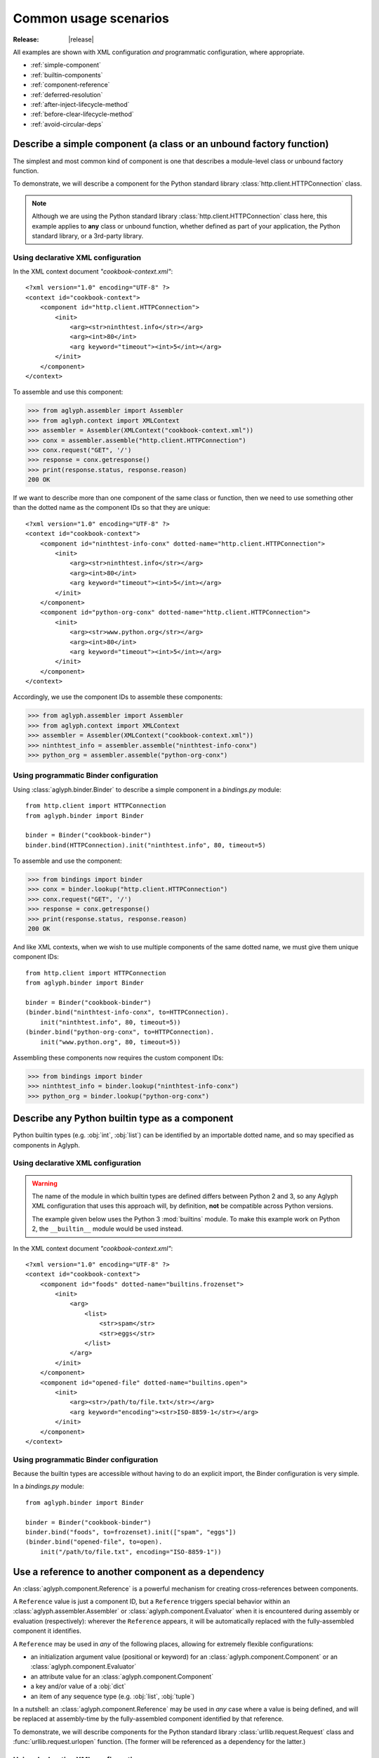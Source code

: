 ======================
Common usage scenarios
======================

:Release: |release|

All examples are shown with XML configuration *and* programmatic configuration,
where appropriate.

* :ref:`simple-component`
* :ref:`builtin-components`
* :ref:`component-reference`
* :ref:`deferred-resolution`
* :ref:`after-inject-lifecycle-method`
* :ref:`before-clear-lifecycle-method`
* :ref:`avoid-circular-deps`

.. _simple-component:

Describe a simple component (a class or an unbound factory function)
====================================================================

The simplest and most common kind of component is one that describes a
module-level class or unbound factory function.

To demonstrate, we will describe a component for the Python standard library
:class:`http.client.HTTPConnection` class.

.. note::
   Although we are using the Python standard library
   :class:`http.client.HTTPConnection` class here, this example applies to
   **any** class or unbound function, whether defined as part of your
   application, the Python standard library, or a 3rd-party library.

Using declarative XML configuration
-----------------------------------

In the XML context document *"cookbook-context.xml"*::

   <?xml version="1.0" encoding="UTF-8" ?>
   <context id="cookbook-context">
       <component id="http.client.HTTPConnection">
           <init>
               <arg><str>ninthtest.info</str></arg>
               <arg><int>80</int>
               <arg keyword="timeout"><int>5</int></arg>
           </init>
       </component>
   </context>

To assemble and use this component:

>>> from aglyph.assembler import Assembler
>>> from aglyph.context import XMLContext
>>> assembler = Assembler(XMLContext("cookbook-context.xml"))
>>> conx = assembler.assemble("http.client.HTTPConnection")
>>> conx.request("GET", '/')
>>> response = conx.getresponse()
>>> print(response.status, response.reason)
200 OK

If we want to describe more than one component of the same class or function,
then we need to use something other than the dotted name as the component IDs
so that they are unique::

   <?xml version="1.0" encoding="UTF-8" ?>
   <context id="cookbook-context">
       <component id="ninthtest-info-conx" dotted-name="http.client.HTTPConnection">
           <init>
               <arg><str>ninthtest.info</str></arg>
               <arg><int>80</int>
               <arg keyword="timeout"><int>5</int></arg>
           </init>
       </component>
       <component id="python-org-conx" dotted-name="http.client.HTTPConnection">
           <init>
               <arg><str>www.python.org</str></arg>
               <arg><int>80</int>
               <arg keyword="timeout"><int>5</int></arg>
           </init>
       </component>
   </context>

Accordingly, we use the component IDs to assemble these components:

>>> from aglyph.assembler import Assembler
>>> from aglyph.context import XMLContext
>>> assembler = Assembler(XMLContext("cookbook-context.xml"))
>>> ninthtest_info = assembler.assemble("ninthtest-info-conx")
>>> python_org = assembler.assemble("python-org-conx")

Using programmatic Binder configuration
---------------------------------------

Using :class:`aglyph.binder.Binder` to describe a simple component in a
*bindings.py* module::

   from http.client import HTTPConnection
   from aglyph.binder import Binder

   binder = Binder("cookbook-binder")
   binder.bind(HTTPConnection).init("ninthtest.info", 80, timeout=5)

To assemble and use the component:

>>> from bindings import binder
>>> conx = binder.lookup("http.client.HTTPConnection")
>>> conx.request("GET", '/')
>>> response = conx.getresponse()
>>> print(response.status, response.reason)
200 OK

And like XML contexts, when we wish to use multiple components of the same
dotted name, we must give them unique component IDs::

   from http.client import HTTPConnection
   from aglyph.binder import Binder
   
   binder = Binder("cookbook-binder")
   (binder.bind("ninthtest-info-conx", to=HTTPConnection).
       init("ninthtest.info", 80, timeout=5))
   (binder.bind("python-org-conx", to=HTTPConnection).
       init("www.python.org", 80, timeout=5))

Assembling these components now requires the custom component IDs:

>>> from bindings import binder
>>> ninthtest_info = binder.lookup("ninthtest-info-conx")
>>> python_org = binder.lookup("python-org-conx")

.. _builtin-components:

Describe any Python builtin type as a component
===============================================

Python builtin types (e.g. :obj:`int`, :obj:`list`) can be identified by an
importable dotted name, and so may specified as components in Aglyph.

Using declarative XML configuration
-----------------------------------

.. warning::
   The name of the module in which builtin types are defined differs between
   Python 2 and 3, so any Aglyph XML configuration that uses this approach
   will, by definition, **not** be compatible across Python versions.

   The example given below uses the Python 3 :mod:`builtins` module. To make
   this example work on Python 2, the ``__builtin__`` module would be used
   instead.

In the XML context document *"cookbook-context.xml"*::

   <?xml version="1.0" encoding="UTF-8" ?>
   <context id="cookbook-context">
       <component id="foods" dotted-name="builtins.frozenset">
           <init>
               <arg>
                   <list>
                       <str>spam</str>
                       <str>eggs</str>
                   </list>
               </arg>
           </init>
       </component>
       <component id="opened-file" dotted-name="builtins.open">
           <init>
               <arg><str>/path/to/file.txt</str></arg>
               <arg keyword="encoding"><str>ISO-8859-1</str></arg>
           </init>
       </component>
   </context>

Using programmatic Binder configuration
---------------------------------------

Because the builtin types are accessible without having to do an explicit
import, the Binder configuration is very simple.

In a *bindings.py* module::

   from aglyph.binder import Binder
   
   binder = Binder("cookbook-binder")
   binder.bind("foods", to=frozenset).init(["spam", "eggs"])
   (binder.bind("opened-file", to=open).
       init("/path/to/file.txt", encoding="ISO-8859-1"))

.. _component-reference:

Use a reference to another component as a dependency
====================================================

An :class:`aglyph.component.Reference` is a powerful mechanism for creating
cross-references between components.

A ``Reference`` value is just a component ID, but a ``Reference`` triggers
special behavior within an :class:`aglyph.assembler.Assembler` or
:class:`aglyph.component.Evaluator` when it is encountered during assembly or
evaluation (respectively): wherever the ``Reference`` appears, it will be
automatically replaced with the fully-assembled component it identifies.

A ``Reference`` may be used in *any* of the following places, allowing for
extremely flexible configurations:

* an initialization argument value (positional or keyword) for an
  :class:`aglyph.component.Component` or an :class:`aglyph.component.Evaluator`
* an attribute value for an :class:`aglyph.component.Component`
* a key and/or value of a :obj:`dict`
* an item of any sequence type (e.g. :obj:`list`, :obj:`tuple`)

In a nutshell: an :class:`aglyph.component.Reference` may be used in *any*
case where a value is being defined, and will be replaced at assembly-time by
the fully-assembled component identified by that reference.

To demonstrate, we will describe components for the Python standard library
:class:`urllib.request.Request` class and :func:`urllib.request.urlopen`
function. (The former will be referenced as a dependency for the latter.)

Using declarative XML configuration
-----------------------------------

In the *"cookbook-context.xml"* document::

   <?xml version="1.0" encoding="UTF-8" ?>
   <context id="cookbook-context">
       <component id="ninthtest-home-page" dotted-name="urllib.request.Request">
           <init>
               <arg><str>http://ninthtest.info/</str></arg>
           </init>
       </component>
       <component id="ninthtest-url" dotted-name="urllib.request.urlopen">
           <init>
               <arg reference="ninthtest-home-page" />
               <arg keyword="timeout"><int>5</int></arg>
           </init>
       </component>
   </context>

When the *"ninthtest-url"* component is assembled, the assembler will
automatically assemble and inject the *"ninthtest-home-page"* component:

>>> from aglyph.assembler import Assembler
>>> from aglyph.context import XMLContext
>>> assembler = Assembler(XMLContext("cookbook-context.xml"))
>>> ninthtest_url = assembler.assemble("ninthtest-url")
>>> print(ninthtest_url.status, ninthtest_url.reason)
200 OK

Using programmatic Binder configuration
---------------------------------------

In a *bindings.py* module::

   from urllib.request import Request, urlopen
   from aglyph.binder import Binder
   from aglyph.component import Reference
   
   binder = Binder("cookbook-binder")
   (binder.bind("ninthtest-home-page", to=Request).
       init("http://ninthtest.info/"))
   (binder.bind("ninthtest-url", to=urlopen).
       init(Reference("ninthtest-home-page"), timeout=5))

When the *"ninthtest-url"* component is assembled, the binder will
automatically assemble and inject the *"ninthtest-home-page"* component:

>>> from bindings import binder
>>> ninthtest_url = binder.lookup("ninthtest-url")
>>> print(ninthtest_url.status, ninthtest_url.reason)
200 OK

.. _deferred-resolution:

Defer the resolution of injection values until assembly time
============================================================

When specifying the values that should be injected into an object of a
component as it is assembled, it is sometimes desired (or necessary) that
those values be resolved **at the time the component is being assembled.**

The textbook example of such a case is a component that accepts some mutable
sequence type (e.g. a :obj:`list`) as an injection value. If the value (the
list) were resolved at the time the component is being defined, then all
objects of that component would share a reference to the same list This means
that changes to the list belonging to *any* instance will actually apply to
*all* instances.

In almost all cases, this is not desired behavior. What we actually desire is
for each instance of the component to have its *own* copy of the list.

The solution to this problem is to specify a dependency such that its actual
value is determined on-the-fly when the component is being assembled. Aglyph
supports several ways of accomplishing this.

.. _deferred-reference:

Use a Reference to defer the assembly of a component
----------------------------------------------------

Whenever an :class:`aglyph.component.Reference` is used to identify a component
as a dependency, that component is not assembled until the *parent* component
is assembled.

Using declarative XML configuration
^^^^^^^^^^^^^^^^^^^^^^^^^^^^^^^^^^^

Aglyph automatically creates an :class:`aglyph.component.Reference` for any
``<reference>`` element encountered, or for any ``<arg>``, ``<attribute>``,
``<key>``, or ``<value>`` element that specifies a ``reference`` attribute::

   <?xml version="1.0" encoding="UTF-8" ?>
   <context id="cookbook-context">
       <component id="cookbook-formatter" dotted-name="logging.Formatter">
           <init>
               <arg><str>%(asctime)s %(levelname)s %(message)s</str></arg>
           </init>
       </component>
       <component id="cookbook-handler" dotted-name="logging.handlers.RotatingFileHandler">
           <init>
               <arg><str>/var/log/cookbook.log</str></arg>
               <arg keyword="maxBytes"><int>1048576</int></arg>
               <arg keyword="backupCount"><int>3</int></arg>
           </init>
           <attributes>
               <attribute name="setFormatter">
                   <reference id="cookbook-formatter" />
               </attribute>
           </attributes>
       </component>
       <component id="cookbook-logger" dotted-name="logging.getLogger" strategy="singleton">
           <init>
               <arg><str>cookbook</str></arg>
           </init>
           <attributes>
               <attribute name="addHandler" ref="cookbook-handler" />
           </attributes>
       </component>
   </context>

Using programmatic Binder configuration
^^^^^^^^^^^^^^^^^^^^^^^^^^^^^^^^^^^^^^^

In a *bindings.py* module::

   from aglyph.binder import Binder
   from aglyph.component import Reference

   binder = Binder("cookbook-binder")
   (binder.bind("cookbook-formatter", to="logging.Formatter").
       init("%(asctime)s %(levelname)s %(message)s"))
   (binder.bind("cookbook-handler", to="logging.handlers.RotatingFileHandler").
       init("/var/log/cookbook.log", maxBytes=1048576, backupCount=3).
       attributes(setFormatter=Reference("cookbook-formatter")))
   (binder.bind("cookbook-logger", to="logging.getLogger", strategy="singleton").
       init("cookbook").
       attributes(addHandler=Reference("cookbook-handler")))

.. _deferred-partial-evaluator:

Use a partial function or an Evaluator to defer the evaluation of a runtime value
---------------------------------------------------------------------------------

Though almost all scenarios can be addressed by using components and
References, in some cases you may prefer that a dependency is *not* defined as
another component. In Aglyph, you can defer the evaluation of such a value
until component assembly time by using either a :obj:`functools.partial` object
or an :class:`aglyph.component.Evaluator`.

A partial function and an Evaluator serve the same purpose, and share the same
signature - *(func, \*args, \*\*keywords)* - but an Evaluator is capable of
recognizing and assembling any :class:`aglyph.component.Reference` that appears
in *args* or *keywords*, while a partial function is not.

.. note::
   When the arguments and/or keywords to a callable must specify an
   :class:`aglyph.component.Reference`, use
   :class:`aglyph.component.Evaluator`. Otherwise, use either
   :obj:`functools.partial` *or* an Evaluator.

Using declarative XML configuration
^^^^^^^^^^^^^^^^^^^^^^^^^^^^^^^^^^^

When using XML configuration, an :class:`aglyph.component.Evaluator` is
*automatically* created for any ``<list>``, ``<tuple>``, or ``<dict>``.

There is no support for explicitly specifying either a :obj:`functools.partial`
or an :class:`aglyph.component.Evaluator`. There is nothing *preventing* you
from declaring a component of :obj:`functools.partial` or
:class:`aglyph.component.Evaluator`, though the usefulness of the latter is
questionable (and would very strongly suggest that a simpler configuration
is possible).

In the following *"cookbook-context.xml"* document, the "states" keyword
argument is automatically turned into an :class:`aglyph.component.Evaluator`::

   <?xml version="1.0" ?>
   <context id="cookbook-context">
       <component id="cookbook.WorkflowManager">
           <init>
               <arg keyword="states">
                   <dict>
                       <item>
                           <key><str>UNA</str></key>
                           <value><str>Unassigned</str></value>
                       </item>
                       <item>
                           <key><str>OPE</str></key>
                           <value><str>Open (Assigned)</str></value>
                       </item>
                       <item>
                           <key><str>CLO</str></key>
                           <value><str>Closed</str></value>
                       </item>
                   </dict>
               </arg>
           </init>
       </component>
   </context>

Using programmatic Binder configuration
^^^^^^^^^^^^^^^^^^^^^^^^^^^^^^^^^^^^^^^

.. warning::
   Unlike XML configuration, there is no provision for automatically creating
   an :class:`aglyph.component.Evaluator` when using Binder. Any value that
   should be the result of a :obj:`functools.partial` or an
   :class:`aglyph.component.Evaluator` must be **explicitly** specified as
   such.

In a *bindings.py* module::

   import functools
   from aglyph.binder import Binder

   binder = Binder("cookbook-binder")
   (binder.bind("cookbook.WorkflowManager").
       init(states=functools.partial(dict,
                                     UNA="Unassigned",
                                     OPE="Open (Assigned)",
                                     CLO="Closed")))

.. _after-inject-lifecycle-method:

Declare a method to be called on an object after its dependencies have been injected
====================================================================================

.. versionadded:: 2.1.0

At times it may be desirable (or necessary) to call an "initialization" method
on an assembled object before it is returned to the caller for use. For this
purpose, Aglyph allows you to declare such a method name at the context,
template, and/or component level.

.. note::
   Please refer to :ref:`The lifecycle method lookup process
   <lifecycle-method-lookup-process>` to understand how Aglyph determines
   *which* lifecycle method to call on an object when multiple options are
   declared at the context, template, and/or component level for a given
   object.

In the following examples, we assume that all of the objects implement a
``prepare()`` method. In such cases, a context-level ``after_inject`` lifecycle
method may be appropriate. Alternatively, it could be declared in a template
(see :doc:`cookbook-templating`).

Regardless of the configuration approach, the behavior is that the assembled
object's ``prepare()`` method is called **before** the object is returned from
the assembler or binder to the caller.

Using declarative XML configuration
-----------------------------------

Note the use of the *after-inject* attribute on the ``<context>`` element::

   <?xml version="1.0" ?>
   <context id="cookbook-context" after-inject="prepare">
      <component id="object-a" dotted-name="cookbook.PreparableObjectA" />
      <component id="object-b" dotted-name="cookbook.PreparableObjectB" />
      <component id="object-c" dotted-name="cookbook.PreparableObjectC" />
   </context>

Using programmatic Binder configuration
---------------------------------------

Note the use of the *after_inject* keyword argument to
:class:`aglyph.binder.Binder`::

   from aglyph.binder import Binder

   binder = Binder("cookbook-binder", after_inject="prepare")
   binder.bind("object-a", to="cookbook.PreparableObjectA")
   binder.bind("object-b", to="cookbook.PreparableObjectB")
   binder.bind("object-c", to="cookbook.PreparableObjectC")

.. _before-clear-lifecycle-method:

Declare a method to be called on a *singleton*, *borg*, or *weakref* object before it is cleared from cache
===========================================================================================================

.. versionadded:: 2.1.0

At times it may be desirable (or necessary) to call a "finalization" method on
a cached object before it is cleared from Aglyph's internal cache. For this
purpose, Aglyph allows you to declare such a method name at the context,
template, and/or component level.

.. note::
   Please refer to :ref:`The lifecycle method lookup process
   <lifecycle-method-lookup-process>` to understand how Aglyph determines
   *which* lifecycle method to call on an object when multiple options are
   declared at the context, template, and/or component level for a given
   object.

Following is an example that declares a *singleton* `GNU dbm
<http://www.gnu.org.ua/software/gdbm/>`_ key/data store using Python's
:mod:`dbm.gnu` module. The store is configured to be opened in "fast" mode,
meaning that writes are not synchronized. When using GDBM, it is important that
every file opened is also closed (which causes any pending writes to be
synchronized - i.e. written to disk). The example shows how to declare that the
``close()`` method is to be called before the cached GDBM object is evicted
from the Aglyph singleton cache.

Using declarative XML configuration
-----------------------------------

Here we declare the ``close()`` method for the ``before_clear`` lifecycle state
of the component by using the *before-clear* attribute of the ``<component>``
element::

   <?xml version="1.0" ?>
   <context id="cookbook-context">
      <component id="store" dotted-name="dbm.gnu" factory-name="open"
            strategy="singleton" before-clear="close">
         <init>
            <arg><str>/var/cookbook-store.db</str></arg>
            <arg><str>cf</str></arg>
         </init>
      </component>
   </context>

Using programmatic Binder configuration
---------------------------------------

Here we use the *before_clear* keyword argument when binding the GDBM store
object::

   from aglyph.binder import Binder

   binder = Binder("cookbook-binder")
   (binder.bind("store", to="dbm.gnu", factory="open",
                strategy="singleton", before_clear="close").
       init("/var/cookbook-store.db", "cf"))

.. warning::
   Be careful when declaring ``before_clear`` lifecycle methods for *weakref*
   component objects, as the nature of weak references means that Aglyph
   **cannot** guarantee that the object still exists when the
   :meth:`aglyph.assembler.Assembler.clear_weakrefs` method is called! Please
   refer to :mod:`weakref` for details.

.. _avoid-circular-deps:

Avoid circular dependencies
===========================

Consider two components, **A** and **B**. If **B** is a dependency of **A**,
and **A** is also a dependency of **B**, then a circular dependency exists::

   <component id="cookbook.A">
       <init>
           <arg reference="cookbook.B"/>
       </init>
   </comonent>
   <component id="cookbook.B">
       <init>
           <arg reference="cookbook.A"/>
       </init>
   </comonent>

Aglyph will raise :class:`aglyph.AglyphError` when it detects a circular
reference during assembly.

.. note::
   In software design in general, circular dependencies are frowned upon
   because they can lead to problems ranging from increased maintenance costs
   to infinite recursion and memory leaks. The existence of a circular
   dependency usually implies that the design can be improved to avoid such a
   relationship.


